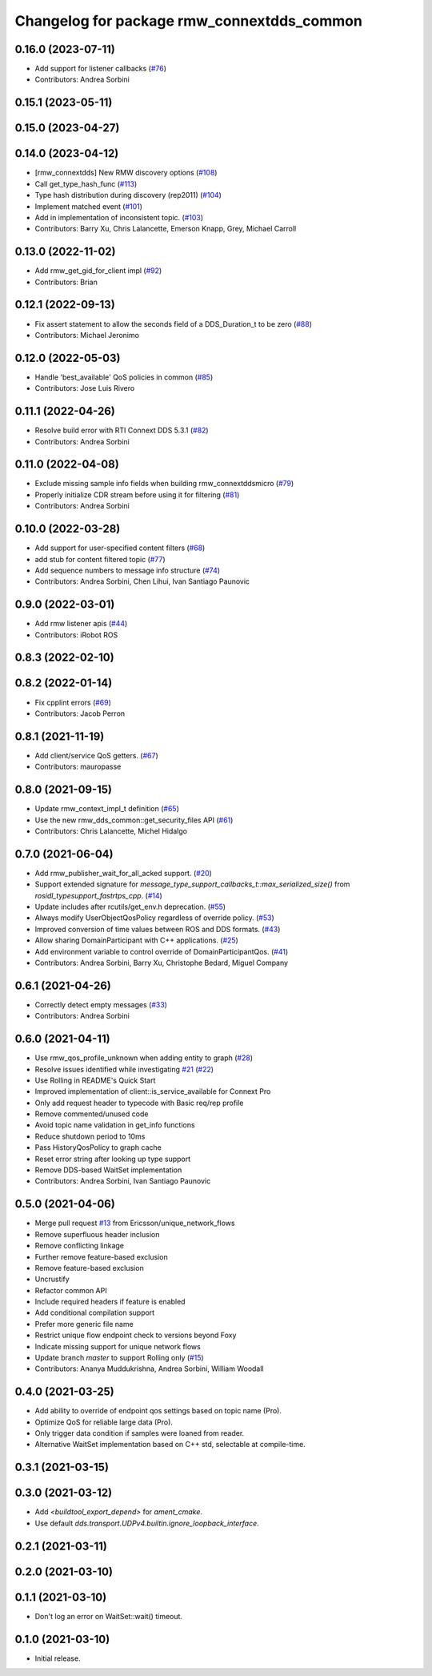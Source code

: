 ^^^^^^^^^^^^^^^^^^^^^^^^^^^^^^^^^^^^^^^^^^^
Changelog for package rmw_connextdds_common
^^^^^^^^^^^^^^^^^^^^^^^^^^^^^^^^^^^^^^^^^^^

0.16.0 (2023-07-11)
-------------------
* Add support for listener callbacks (`#76 <https://github.com/ros2/rmw_connextdds/issues/76>`_)
* Contributors: Andrea Sorbini

0.15.1 (2023-05-11)
-------------------

0.15.0 (2023-04-27)
-------------------

0.14.0 (2023-04-12)
-------------------
* [rmw_connextdds] New RMW discovery options (`#108 <https://github.com/ros2/rmw_connextdds/issues/108>`_)
* Call get_type_hash_func (`#113 <https://github.com/ros2/rmw_connextdds/issues/113>`_)
* Type hash distribution during discovery (rep2011) (`#104 <https://github.com/ros2/rmw_connextdds/issues/104>`_)
* Implement matched event (`#101 <https://github.com/ros2/rmw_connextdds/issues/101>`_)
* Add in implementation of inconsistent topic. (`#103 <https://github.com/ros2/rmw_connextdds/issues/103>`_)
* Contributors: Barry Xu, Chris Lalancette, Emerson Knapp, Grey, Michael Carroll

0.13.0 (2022-11-02)
-------------------
* Add rmw_get_gid_for_client impl (`#92 <https://github.com/ros2/rmw_connextdds/issues/92>`_)
* Contributors: Brian

0.12.1 (2022-09-13)
-------------------
* Fix assert statement to allow the seconds field of a DDS_Duration_t to be zero (`#88 <https://github.com/ros2/rmw_connextdds/issues/88>`_)
* Contributors: Michael Jeronimo

0.12.0 (2022-05-03)
-------------------
* Handle 'best_available' QoS policies in common  (`#85 <https://github.com/ros2/rmw_connextdds/issues/85>`_)
* Contributors: Jose Luis Rivero

0.11.1 (2022-04-26)
-------------------
* Resolve build error with RTI Connext DDS 5.3.1 (`#82 <https://github.com/ros2/rmw_connextdds/issues/82>`_)
* Contributors: Andrea Sorbini

0.11.0 (2022-04-08)
-------------------
* Exclude missing sample info fields when building rmw_connextddsmicro (`#79 <https://github.com/ros2/rmw_connextdds/issues/79>`_)
* Properly initialize CDR stream before using it for filtering (`#81 <https://github.com/ros2/rmw_connextdds/issues/81>`_)
* Contributors: Andrea Sorbini

0.10.0 (2022-03-28)
-------------------
* Add support for user-specified content filters (`#68 <https://github.com/ros2/rmw_connextdds/issues/68>`_)
* add stub for content filtered topic (`#77 <https://github.com/ros2/rmw_connextdds/issues/77>`_)
* Add sequence numbers to message info structure (`#74 <https://github.com/ros2/rmw_connextdds/issues/74>`_)
* Contributors: Andrea Sorbini, Chen Lihui, Ivan Santiago Paunovic

0.9.0 (2022-03-01)
------------------
* Add rmw listener apis (`#44 <https://github.com/rticommunity/rmw_connextdds/issues/44>`_)
* Contributors: iRobot ROS

0.8.3 (2022-02-10)
------------------

0.8.2 (2022-01-14)
------------------
* Fix cpplint errors (`#69 <https://github.com/ros2/rmw_connextdds/issues/69>`_)
* Contributors: Jacob Perron

0.8.1 (2021-11-19)
------------------
* Add client/service QoS getters. (`#67 <https://github.com/rticommunity/rmw_connextdds/issues/67>`_)
* Contributors: mauropasse

0.8.0 (2021-09-15)
------------------
* Update rmw_context_impl_t definition (`#65 <https://github.com/ros2/rmw_connextdds/issues/65>`_)
* Use the new rmw_dds_common::get_security_files API (`#61 <https://github.com/ros2/rmw_connextdds/issues/61>`_)
* Contributors: Chris Lalancette, Michel Hidalgo

0.7.0 (2021-06-04)
------------------
* Add rmw_publisher_wait_for_all_acked support. (`#20 <https://github.com/rticommunity/rmw_connextdds/issues/20>`_)
* Support extended signature for `message_type_support_callbacks_t::max_serialized_size()` from `rosidl_typesupport_fastrtps_cpp`. (`#14 <https://github.com/rticommunity/rmw_connextdds/issues/14>`_)
* Update includes after rcutils/get_env.h deprecation. (`#55 <https://github.com/rticommunity/rmw_connextdds/issues/55>`_)
* Always modify UserObjectQosPolicy regardless of override policy. (`#53 <https://github.com/rticommunity/rmw_connextdds/issues/53>`_)
* Improved conversion of time values between ROS and DDS formats. (`#43 <https://github.com/rticommunity/rmw_connextdds/issues/43>`_)
* Allow sharing DomainParticipant with C++ applications. (`#25 <https://github.com/rticommunity/rmw_connextdds/issues/25>`_)
* Add environment variable to control override of DomainParticipantQos. (`#41 <https://github.com/rticommunity/rmw_connextdds/issues/41>`_)
* Contributors: Andrea Sorbini, Barry Xu, Christophe Bedard, Miguel Company

0.6.1 (2021-04-26)
------------------
* Correctly detect empty messages (`#33 <https://github.com/rticommunity/rmw_connextdds/issues/33>`_)
* Contributors: Andrea Sorbini

0.6.0 (2021-04-11)
------------------
* Use rmw_qos_profile_unknown when adding entity to graph (`#28 <https://github.com/rticommunity/rmw_connextdds/issues/28>`_)
* Resolve issues identified while investigating `#21 <https://github.com/rticommunity/rmw_connextdds/issues/21>`_ (`#22 <https://github.com/rticommunity/rmw_connextdds/issues/22>`_)
* Use Rolling in README's Quick Start
* Improved implementation of client::is_service_available for Connext Pro
* Only add request header to typecode with Basic req/rep profile
* Remove commented/unused code
* Avoid topic name validation in get_info functions
* Reduce shutdown period to 10ms
* Pass HistoryQosPolicy to graph cache
* Reset error string after looking up type support
* Remove DDS-based WaitSet implementation
* Contributors: Andrea Sorbini, Ivan Santiago Paunovic

0.5.0 (2021-04-06)
------------------
* Merge pull request `#13 <https://github.com/rticommunity/rmw_connextdds/issues/13>`_ from Ericsson/unique_network_flows
* Remove superfluous header inclusion
* Remove conflicting linkage
* Further remove feature-based exclusion
* Remove feature-based exclusion
* Uncrustify
* Refactor common API
* Include required headers if feature is enabled
* Add conditional compilation support
* Prefer more generic file name
* Restrict unique flow endpoint check to versions beyond Foxy
* Indicate missing support for unique network flows
* Update branch `master` to support Rolling only (`#15 <https://github.com/rticommunity/rmw_connextdds/issues/15>`_)
* Contributors: Ananya Muddukrishna, Andrea Sorbini, William Woodall

0.4.0 (2021-03-25)
------------------
* Add ability to override of endpoint qos settings based on topic name (Pro).
* Optimize QoS for reliable large data (Pro).
* Only trigger data condition if samples were loaned from reader.
* Alternative WaitSet implementation based on C++ std, selectable at
  compile-time.

0.3.1 (2021-03-15)
------------------

0.3.0 (2021-03-12)
------------------
* Add `<buildtool_export_depend>` for `ament_cmake`.
* Use default `dds.transport.UDPv4.builtin.ignore_loopback_interface`.

0.2.1 (2021-03-11)
------------------

0.2.0 (2021-03-10)
------------------

0.1.1 (2021-03-10)
------------------
* Don't log an error on WaitSet::wait() timeout.

0.1.0 (2021-03-10)
------------------
* Initial release.
